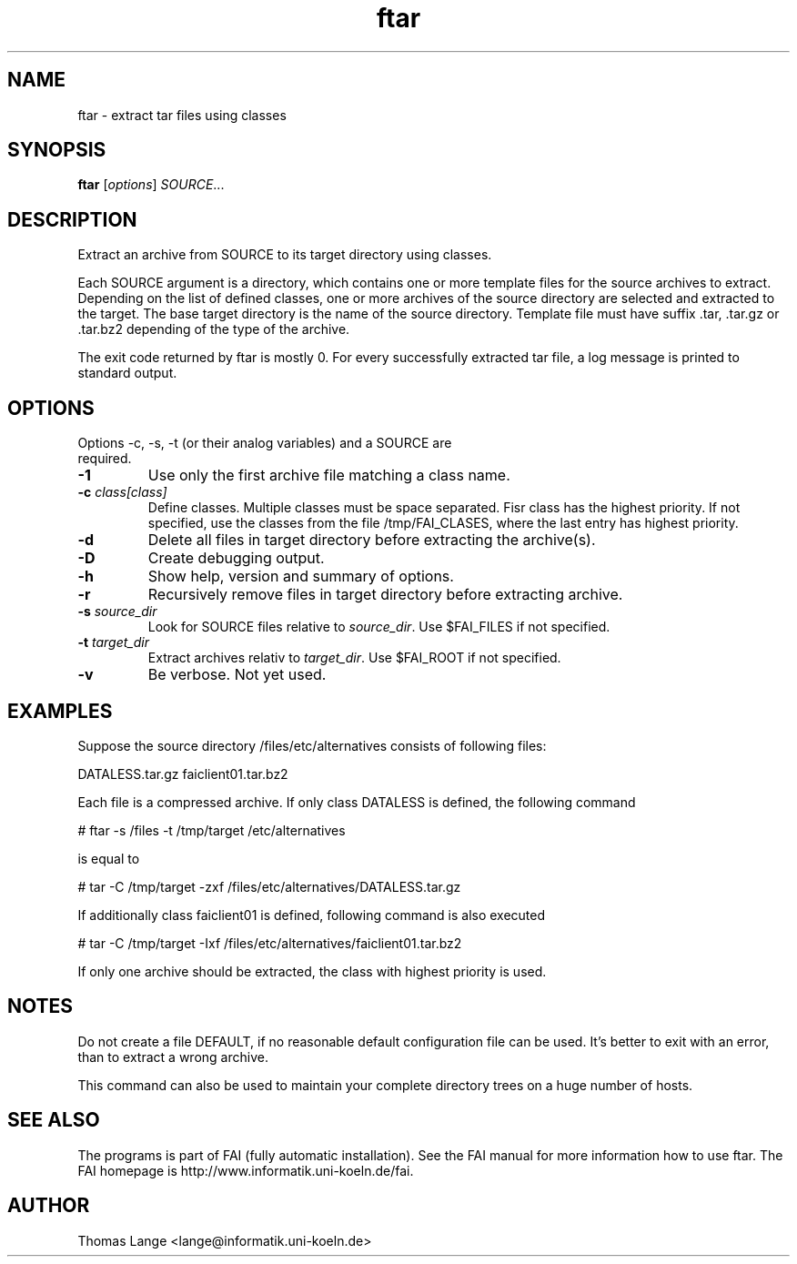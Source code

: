 .\"                                      Hey, EMACS: -*- nroff -*-
.TH ftar 8 "Mar 30,2001"
.\" Please adjust this date whenever revising the manpage.
.\"
.\" Some roff macros, for reference:
.\" .nh        disable hyphenation
.\" .hy        enable hyphenation
.\" .ad l      left justify
.\" .ad b      justify to both left and right margins
.\" .nf        disable filling
.\" .fi        enable filling
.\" .br        insert line break
.\" .sp <n>    insert n+1 empty lines
.\" for manpage-specific macros, see man(7)
.SH NAME
ftar \- extract tar files using classes
.SH SYNOPSIS
.B ftar
.RI [ options ] " SOURCE" ...
.SH DESCRIPTION
Extract an archive from SOURCE to its target directory using classes.

Each SOURCE argument is a directory, which contains one or more
template files for the source archives to extract. Depending on the list of
defined classes, one or more archives of the source directory are selected and
extracted to the target. The base target directory is the name of the source
directory. Template file must have suffix .tar, .tar.gz or .tar.bz2
depending of the type of the archive.

The exit code returned by ftar is mostly 0. For every successfully
extracted tar file, a log message is printed to standard output.
.SH OPTIONS
.TP
Options -c, -s, -t (or their analog variables) and a SOURCE are required.
.TP
.BI \-1
Use only the first archive file matching a class name.
.TP
.BI "\-c " class[class]
Define classes. Multiple classes must be space separated. Fisr class
has the highest priority. If not specified, use the classes from
the file /tmp/FAI_CLASES, where the last entry has highest priority.
.TP
.B \-d
Delete all files in target directory before extracting the archive(s).
.TP
.B \-D
Create debugging output.
.TP
.B \-h
Show help, version and summary of options.
.TP
.B \-r
Recursively remove files in target directory before extracting archive.
.TP
.BI "\-s " source_dir
Look for SOURCE files relative to \fIsource_dir\fR. Use $FAI_FILES if
not specified.
.TP
.BI "\-t " target_dir
Extract archives relativ to \fItarget_dir\fR. Use $FAI_ROOT if not specified.
.TP
.B \-v
Be verbose. Not yet used.


.SH EXAMPLES
.br
Suppose the source directory /files/etc/alternatives consists of following files:

DATALESS.tar.gz faiclient01.tar.bz2

Each file is a compressed archive. If only class DATALESS is defined,
the following command

   # ftar -s /files -t /tmp/target /etc/alternatives

is equal to

   # tar -C /tmp/target -zxf /files/etc/alternatives/DATALESS.tar.gz

If additionally class faiclient01 is defined, following command is also executed

   # tar -C /tmp/target -Ixf /files/etc/alternatives/faiclient01.tar.bz2

If only one archive should be extracted, the class with highest
priority is used.

.SH NOTES
Do not create a file DEFAULT, if no reasonable default configuration file can be
used. It's better to exit with an error, than to extract a wrong
archive.

This command can also be used to maintain your complete directory trees on
a huge number of hosts.
.SH SEE ALSO
.br
The programs is part of FAI (fully automatic installation). See the FAI manual
for more information how to use ftar. The FAI homepage is http://www.informatik.uni-koeln.de/fai.

.SH AUTHOR
Thomas Lange <lange@informatik.uni-koeln.de>
